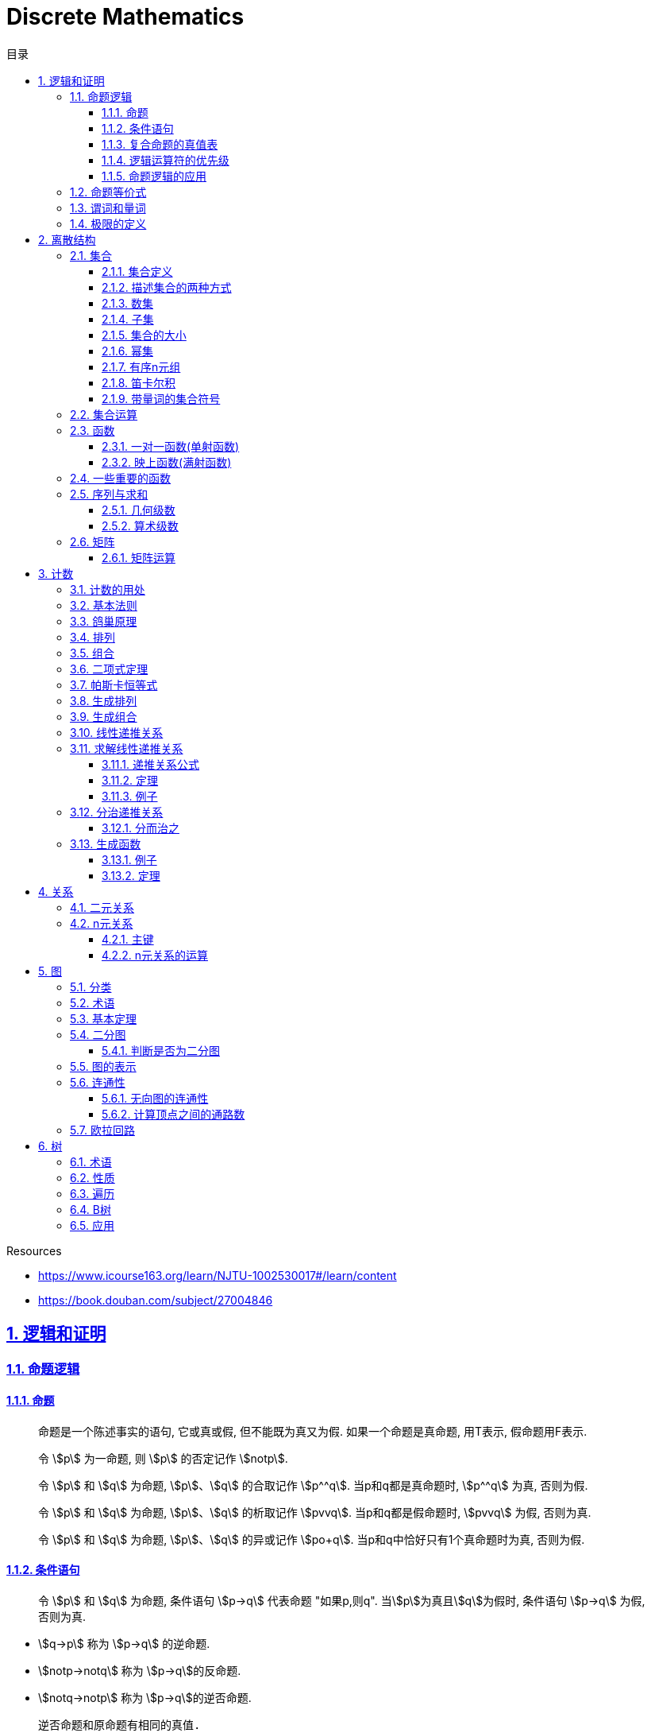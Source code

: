 = Discrete Mathematics
:icons: font
:source-highlighter: highlightjs
:highlightjs-theme: idea
:sectlinks:
:sectnums:
:stem:
:toc: left
:toclevels: 3
:toc-title: 目录
:tabsize: 4
:docinfo: shared

.Resources
* https://www.icourse163.org/learn/NJTU-1002530017#/learn/content[window="_blank"]
* https://book.douban.com/subject/27004846[window="_blank"]

== 逻辑和证明

=== 命题逻辑

==== 命题

> 命题是一个陈述事实的语句, 它或真或假, 但不能既为真又为假. 如果一个命题是真命题, 用T表示, 假命题用F表示.

> 令 stem:[p] 为一命题, 则 stem:[p] 的否定记作 stem:[notp].

> 令 stem:[p] 和 stem:[q] 为命题, stem:[p]、stem:[q] 的合取记作 stem:[p^^q]. 当p和q都是真命题时, stem:[p^^q] 为真, 否则为假.

> 令 stem:[p] 和 stem:[q] 为命题, stem:[p]、stem:[q] 的析取记作 stem:[pvvq]. 当p和q都是假命题时, stem:[pvvq] 为假, 否则为真.

> 令 stem:[p] 和 stem:[q] 为命题, stem:[p]、stem:[q] 的异或记作 stem:[po+q]. 当p和q中恰好只有1个真命题时为真, 否则为假.

==== 条件语句

> 令 stem:[p] 和 stem:[q] 为命题, 条件语句 stem:[p->q] 代表命题 "如果p,则q". 当stem:[p]为真且stem:[q]为假时, 条件语句 stem:[p->q] 为假, 否则为真.

* stem:[q->p] 称为 stem:[p->q] 的逆命题.
* stem:[notp->notq] 称为 stem:[p->q]的反命题.
* stem:[notq->notp] 称为 stem:[p->q]的逆否命题.

 逆否命题和原命题有相同的真值.
 逆命题和反命题有相同的真值.

> 令p和q为命题, 双条件语句 stem:[pharrq] 代表命题 "p当且仅当q". 当p和q真值相同时, 双条件语句为真, 否则为假.

==== 复合命题的真值表

[cols="6*^"]
|===
| p | q | stem:[notq] | stem:[pvvnotq] | stem:[p^^q] | stem:[(pvvnotq)->(p^^q)]

| T
| T
| F
| T
| T
| T

| T
| F
| T
| T
| F
| F

| F
| T
| F
| F
| F
| T

| F
| F
| T
| T
| F
| F

|===

==== 逻辑运算符的优先级

|===
| 运算符 | 优先级

| stem:[not]
| 1
| stem:[^^]
| 2
| stem:[vv]
| 3
| stem:[->]
| 4
| stem:[hArr]
| 5
|===

==== 命题逻辑的应用

* 系统规范说明
* 语句翻译
* 布尔搜索
* 逻辑电路
* 逻辑谜题

=== 命题等价式

* 永真式: 命题永远为真.
* 矛盾式: 命题永远为假.
* 可能式: 命题可能为真, 可能为假.

> 如果 stem:[pharrq] 是永真式, 那么 stem:[p和q] 是逻辑等价的, 记为 stem:[p-=q].

.德·摩根律
* stem:[not(p^^q)-=notpvvnotq] `一个析取式的否定是由各个命题的否定合取而成的`
* stem:[not(pvvq)-=notp^^notq] `一个合取式的否定是由各个命题的否定析取而成的`

.恒等律
* stem:[p^^T-=p]
* stem:[pvvF-=p]

.支配律
* stem:[pvvT-=T]
* stem:[p^^F-=F]

.幂等律
* stem:[p^^p-=p]
* stem:[pvvp-=p]

.双重否定律
* stem:[not(notp)-=p]

.交换律
* stem:[pvvq-=qvvp]
* stem:[p^^q-=q^^p]

.结合律
* stem:[(pvvq)vvr-=pvv(qvvr)]
* stem:[(p^^q)^^r-=p^^(q^^r)]

.分配律
* stem:[pvv(q^^r)-=(pvvq)^^(pvvr)]
* stem:[p^^(qvvr)-=(p^^q)vv(p^^r)]

.否定律
* stem:[pvv(notp)-=T]
* stem:[p^^(notp)-=F]

.吸收律
* stem:[pvv(p^^q)-=p]
* stem:[p^^(pvvq)-=p]

.条件命题的逻辑等价式
* stem:[p->q-=notpvvq]
* stem:[p->q-=notq->notp]
* stem:[pvvq-=notp->q]
* stem:[p^^q-=not(p->notq)]
* stem:[not(p->q)-=p^^notq]
* stem:[(p->q)^^(p->r)-=p->(q^^r)]
* stem:[(p->r)^^(q->r)-=(pvvq)->r]
* stem:[(p->q)vv(p->r)-=p->(qvvr)]
* stem:[(p->r)vv(q->r)-=(p^^q)->r]

.双条件命题的逻辑等价式
* stem:[pharrq-=(p->q)^^(q->p)]
* stem:[pharrq-=notpharrnotq]
* stem:[pharrq-=(p^^q)vv(notp^^notq)]
* stem:[not(pharrq)-=pharrnotq]

=== 谓词和量词

****
stem:[ubrace(AA)_("量词")ubrace(x<0)_("约束论域的量词")ubrace((x^2>0))_("谓词")]
****

> 形式为stem:[P(x_1,x_2,...,x_n)]的语句是命题函数P在n元组stem:[(x_1,x_2,...,x_n)]的值, P也称为n元谓词.

> stem:[P(x)]对于x在其论域中的所有值全为真, 即stem:[P(x)]的全程量化. stem:[AAxP(x)]表示stem:[P(x)]的全称量化, 符号stem:[AA]称为全称量词.

> 论域中存在一个stem:[x]使得stem:[P(x)]为真, 即stem:[P(x)]的存在量化. stem:[EExP(x)]表示stem:[P(x)]的存在量化, 符号stem:[EE]称为存在量词. `全称量词的优先级比存在量词的优先级高`

> 论域中存在唯一一个stem:[x]使得stem:[P(x)]为真, stem:[EE!xP(x)]表示stem:[P(x)]的唯一量化, 符号stem:[EE!]称为唯一量词.

=== 极限的定义

stem:[AAepsilon>0EEdelta>0AAx(0<|x-a|<delta->0<|f(x)-L|<epsilon)]

== 离散结构

=== 集合

==== 集合定义

集合是对象的一个无序的聚集, 对象称为集合的元素或成员. 用 stem:[ainA] 表示 a是集合A中的一个元素, 用 stem:[anotinA] 表示 a不是集合A中的一个元素.

==== 描述集合的两种方式

* 花名册法: {a,b,c,d}
* 集合构造器: O={x | x是小于10的所有正整数}

==== 数集

* 自然数: stem:[NN]={0,1,2,3,...}
* 整数集: stem:[ZZ]={...,-1,0,1,2,...}
* 正整数集: stem:[ZZ^+]={1,2,3,...}
* 有理数集合: {stem:[QQ=p/q|p inZ,qinZ且q!=0]}
* 实数集: stem:[RR]
* 正实数集: stem:[RR^+]
* 复数集: stem:[CC]
* 空集: stem:[O/]

==== 子集

集合A是集合B的子集, 当且仅当集合A中的每一个元素都是集合B中的每一个元素. stem:[AAx(x in A -> x in B)].
对于每个非空集合至少有两个子集: 空集和它本身.

真子集: stem:[AAx(x in A -> x in B) ^^ EEx(x in B -> x !in A)]

==== 集合的大小

令S为集合, 如果S中恰有n个不同的元素, 则S是有限集, n为S的基数, 记为 |S|.

==== 幂集

集合S的所有的子集的集合称为S的幂集.
如果一个集合有n个元素, 那它的幂集的基数为 stem:[2^n]

==== 有序n元组

有序n元组stem:[(a_1,a_2,...a_n)]是一个从stem:[a_1]到stem:[a_n]的n个元素的聚集.

==== 笛卡尔积

stem:[AxxB={(a,b)|a in A ^^ b in B}]

==== 带量词的集合符号

* stem:[AAx in S(P(x))] 表示P(x)在集合S上的全称量化.
* stem:[EEx in S(P(x))] 表示P(x)在集合S上的存在量化.

给定谓词P和论域D, 定义P的真值集为D中使P(x)为真的元素x组成的集合. P(x)的真值集记为 stem:[{x in D | P(x)}]

=== 集合运算

* 并集: stem:[AuuB = {x | x in A vv A in B}]
* 交集: stem:[AnnB = {x | x in A ^^ A in B}]
* 差集: stem:[A-B = {x | x in A ^^ A !in B}]
* 补集: stem:[-A={x | x in U ^^ x !in A }]

=== 函数

> 令A和B都是非空集合, 从A到B的函数f是对函数的一种指派, A中每个元素都能指派到B中的一个元素, 写成 f(a)=b.

==== 一对一函数(单射函数)

> 对于函数f的定义域中所有a,b满足 stem:[a!=b->f(a)!=f(b)], 则这个函数是单射的.

==== 映上函数(满射函数)

> 对于函数f的值域中所有b都能满足 f(a)=b, 则这个函数是满射的.

=== 一些重要的函数

* stem:[|__x__|] `向下取整: 比自己小的最大整数.`
* stem:[|~x~|] `向上取整: 比自己大的最小整数.`

=== 序列与求和

==== 几何级数

stem:[f(x)=ar^x]

.求和
* stem:[sum_(j=0)^nar^j={(a*(r^(n+1)-1)/(r-1),r!=1),((n+1)a,r=1):}]
* stem:[sum_(k=1)^nk=(n*(n+1))/2]
* stem:[sum_(k=1)^nk^2=(n*(n+1)*(2n+1))/6]
* stem:[sum_(k=1)^nk^3=(n^2*(n+1)^2)/4]
* stem:[sum_(k=0)^(oo)x^k=1/(1-x), |x|<1]
* stem:[sum_(k=1)^(oo)kx^(k-1)=1/(1-x)^2, |x|<1]

==== 算术级数

stem:[f(x)=ax+b]

=== 矩阵

矩阵是一个矩形状数组, m行n列的矩阵被称为mxn矩阵. m和n相同时被称为方阵.

==== 矩阵运算

* 两个m*n矩阵相加: stem:[A+B=[a_(ij)+b_(ij)]]
* m*k矩阵A和k*n矩阵B相乘: stem:[A*B=[a_(i1)*b_(1j)+a_(i2)*b_(2j)+...+a_(ik)*b_(kj)]]
* 转置: stem:[a_(ij)=b_(ji)]
* 布尔积: stem:[Ao.B=[(a_(i1)^^b_(1j))vv(a_(i2)^^b_(2j))vv...vv(a_(ik)^^b_(kj))]]
* 对称矩阵: stem:[a_(ij)=a_(ji)]

== 计数

=== 计数的用处

* 确定算法的复杂性.
* 确定是否存在充分满足需求的样本.
* 计算离散事件的概率.

=== 基本法则

* *乘积法则*: 若一个过程可以被分解为m个任务, 完成第i个任务有stem:[n_i]种方式, 那么完成这个过程有stem:[n_1*n_2*...n_m]种方式.
** 有多少不同的7位位串? stem:[2^7=128]
* *求和法则*: 若一个过程可以被分解为m个任务,但这些任务不能同时执行, 完成第i个任务有stem:[n_i]种方式, 那么完成这个过程有stem:[n_1+n_2+...n_m]种方式.
** 一个学生从三个表里选择课题, 这三个表里的课题数量分别为23/15/19, 一共有多少种可能性? stem:[23+15+19=57]
** 用户密码由6~8位数字或大写字母组成, 但必须至少包含一个数字, 一共有多少种可能性? stem:[36^6-26^6+36^7-26^7+36^8-26^8]
** 所有IPv4地址数量(A类网络号不能全为1,所有主机号不能全为0或全为1): stem:[(2^7-1)*(2^24-2)+2^14*(2^16-2)+2^21*(2^8-2)]
* *减法法则*: 如果一个任务可以stem:[n_1]种方法执行或者可以通过stem:[n_2]种方法执行, 那么执行这个任务可以通过stem:[n_1+n_2]种方式减去这两种方式相同的部分.
** 求以1开始或00结束的8位位串数量: stem:[2^7+2^6-2^5=160]
* *除法法则*: 如果一个任务能用n种方式实现, 而对于每种方式, 在所有方式中有d种与之对应, 那么完成这个任务有 stem:[n/d] 种独立的方法.

=== 鸽巢原理

> 如果N个物品放入k个盒子, 那么至少有一个盒子里面物品数量至少有 stem:[|~N/K~|].

.example
* 在100个人里面至少有 stem:[|~100/12~|=9]个人出生在同一月.
* 在52张扑克牌中至少选 stem:[(3-1)*4+1=9] 才能保证至少三张牌有同样的花色.
* 在52张扑克牌中至少选 stem:[13*3+3] 才能保证至少三张牌是红心.

=== 排列

一个n元素的r排列数记为 stem:[P(n,r)=n(n-1)(n-2)...(n-r+1)=(n!)/((n-r)!)]

.example
* 100个人中有多少种方法选出一个一等奖, 一个二等奖, 一个三等奖? stem:[P(100,3)=100*99*98]

=== 组合

一个n元素的r组合数记为 stem:[C(n,r)=((n),(r))=(n!)/(r!(n-r)!)=C(n,n-r)]

.example
* 从52张扑克牌中选出5张牌, 一共有多少种选法? stem:[C(52,5)=52!/(5!*47!)]

n个元素中允许r个重复元素的组合数为 stem:[((n+r-1),(r))]

=== 二项式定理

stem:[(x+y)^n=sum_(j=0)^n((n),(j))x^(n-j)y^j=((n),(0))x^ny^0+((n),(1))x^(n-1)y^1+((n),(2))x^(n-2)y^2+...+((n),(n))x^0y^n].

.推论
* stem:[sum_(k=0)^nx^k((n),(k))=(1+x)^n]
** 证明: stem:[(1+x)^n=sum_(k=0)^n((n),(k))1^(n-k)x^k=sum_(k=0)^nx^k((n),(k))]

=== 帕斯卡恒等式

stem:[((n+1),(k))=((n),(k-1))+((n),(k))]

=== 生成排列

对于给定数列 stem:[a_1a_2a_3...a_n], 从右向左找到 stem:[a_(j-1)<a_j]的两个数, 交换 stem:[a_(j-1)和min(a_j...a_n) && 大于a_(j-1)],
并将 stem:[a_(j+1)到a_n]按字典排序.

=== 生成组合

对于给定数列 stem:[a_1a_2a_3...a_n]的r组合, 找到使得 stem:[a_i!=n-r+i的a_i],将stem:[a_i]加1, 对于
stem:[a_j到a_r (j=i+1)], 用 stem:[a_i+j-i+1]代替 stem:[a_j]

=== 线性递推关系

一个常系数的k阶线性齐次递推关系是形如 stem:[a_n=c_1a_(n-1)+c_2a_(n-2)+c_3a_(n-3)+...+c_ka_(n-k)]的关系.

.性质
* 常系数: 序列各项的系数都是常数, 而不是依赖于n的函数.
* 线性: 序列通项是序列各项的倍数之和.
* 齐次: 序列各项次数都是1

.例子
* stem:[P_n=(1.11)P_(n-1)]是1阶的线性齐次递推关系.
* stem:[f_n=f_(n-1)+f_(n-2)]是2阶的线性齐次递推关系.
* stem:[a_n=a_(n-5)]是5阶的线性齐次递推关系.
* stem:[B_n=nB_(n-1)]不是常系数的, 系数为n, 不是常数.
* stem:[f_n=2f_(n-1)+1]不是齐次的, 第二项次数为0.
* stem:[a_n=a_(n-1)+a_(n-2)^2]不是线性的, 第二项为平方, 不是倍数.

=== 求解线性递推关系

==== 递推关系公式
. stem:[a_n=r^n=c_1a_(n-1) + c_2a_(n-2) + c_3a_(n-3) + ... + c_ka_(n-k)].
. 等式两边同时除以stem:[r^(n-k)].
. 得到特征方程: stem:[r^k-c_1r^(k-1)-c_2r^(k-2)+...-c_(k-1)r-c_k=0]

==== 定理

* *定理1:* 假设 stem:[r^2-c_1r-c_2=0]有两个不相等的根 stem:[r_1和r_2], 那么序列 stem:[{a_n|a_n=a_1r_1^n+a_2r_2^n}]是递推关系 stem:[a_n=c_1a_(n-1)+c_2a_(n-2)]的解.
其中 stem:[a_0=a_1+a_2, a_1=a_1r_1+a_2r_2].

*定理1证明:*

stem:[a_n=c_1a_(n-1)+c_2a_(n-2)]

stem:[=c_1(a_1r_1^(n-1)+a_2r_2^(n-2))+c_2(c_1r_1^(n-2)+a_2r_2^(n-2))]

stem:[=a_1r_1^(n-2)(c_1r_1+c_2) + a_2r_2^(n-2)(c_1r_2+c_2)]

stem:[=a_1r_1^(n-2)r_1^2+a_2r_2^(n-2)r_2^2]

stem:[=a_1r_1^n+a_2r_2^n]

stem:[=a_n]

* *定理2:* 假设 stem:[r^2-c_1r-c_2=0]只有一个根 stem:[r_0], 那么序列 stem:[{a_n|a_n=a_1r_0^n+a_2nr_0^n}]是递推关系 stem:[a_n=c_1a_(n-1)+c_2a_(n-2)]的解.

==== 例子

*例1:* stem:[a_n=a_(n-1)+2a_(n-2), a_0=2,a_1=7,求a_n.]

. stem:[r^2-r-2=0 => r={-1,2} => a_n=a_1*(-1)^n+a_2*2^n]
. stem:[{(a_0=2=a_1+a_2),(a_1=7=-a_1+2a_2):} => a_1=-1,a_2=3]
. stem:[a_n=(-1)^(n+1) + 3*2^n]

*例2: 求斐波拉契数列递推关系的解*

. stem:[a_n=a_(n-1)+a_(n-2),a_0=0,a_1=1]
. stem:[r^2-r-1=0, r_1=(1+sqrt5)/2, r_2=(1-sqrt5)/2]
. stem:[{(a_0=0=a_1+a_2),(a_1=1=a_1*(1+sqrt5)/2+a_2*(1-sqrt5)/2):} => a_1=1/sqrt5,a_2=-1/sqrt5]
. stem:[a_n=1/sqrt5*((1+sqrt5)/2)^n-1/sqrt5*((1-sqrt5)/2)^n]

=== 分治递推关系

==== 分而治之

把一个规模为n的问题分成a个子问题, 每个子问题的规模是stem:[n/b], 把子问题的解组合成原来问题的解需要stem:[g(n)]的额外运算,
所以求解问题所需的运算数stem:[f(n)=af(n/b)+g(n)].

.复杂度
设stem:[f]满足递推关系stem:[f(n)=af(n/b)+cn^d,n=b^k], 那么
stem:[f(n)={(Theta(n^d),a<b^d),(Theta(n^dlog_bn),a=b^d),(Theta(n^(log_ba)),a<b^d):}]

=== 生成函数

实数序列stem:[a_0,a_1,a_2,...,a_k]的生成函数是无穷级数stem:[G(x)=a_0+a_1x+a_2x^2+...+a_kx^k=sum_(k=0)^ka_kx^k].

==== 例子
* 序列stem:[{a_k|a_k=3]的生成函数是stem:[sum_(k=0)^(oo)3x^k].
* 序列stem:[{a_k|a_k=2^k]的生成函数是stem:[sum_(k=0)^(oo)2^kx^k].
* 序列stem:[{1,1,1,1,1,1}]的生成函数是stem:[1+x+x^2+x^3+x^4+x^5=(x^5-1)/(x-1)].
* 序列stem:[{a_k|a_k=C(m,k)]的生成函数是stem:[G(x)=C(m,0)+C(m,1)x+C(m,2)x^2+...+C(m,m)x^m=(1+x)^m]

==== 定理

* 令stem:[f(x)=sum_(k=0)^(oo)a_kx^k,g(x)=sum_(k=0)^(oo)b_kx^k], 那么
stem:[f(x)+g(x)=sum_(k=0)^(oo)(a_k+b_k)x^k, f(x)*g(x)=sum_(k=0)^(oo)(sum_(j=0)^ka_jb_(k-j))x^k]
* *广义二项式定理:* stem:[令|x|<1, (1+x)^n=sum_(k=0)^(oo)((u),(k))x^k]

== 关系

=== 二元关系

stem:[AAainAAAbinB((a,b)inR)],称为a与b有关系R.

* 设A和B是集合, 一个从A到B的二元关系是AxB的子集.
* 集合A上的关系是A到A的关系.
* 若 stem:[AAainA((a,a)inR)],则集合R是集合A上的自反关系.
* 对于 stem:[AAaAAbinA,(a,b)inR ^^ (b,a)inR],则集合A上的关系R是对称的.
* 对于 stem:[AAaAAbAAcinA((a,b)inR ^^ (b,c)inR -> (a,c)inR)],集合A上的关系R是传递的.

=== n元关系

> 设 stem:[A_1,A_2,...A_n]是集合, 定义在这些集合上的n元关系R是 stem:[A_1xxA_2xxA_3xx...xxA_n]的子集, 每一个集合称为R的域, n称为R的阶.

==== 主键

* 当n元组的某个域的值能够确定这个n元组时, n元关系的这个域就叫做主键.
* 当一组域的值确定一个关系中的n元组时, 这些域的笛卡尔积就叫做复合主键.

==== n元关系的运算

* 选择(筛选行): 设R是一个n元关系,C是R中元素可能满足的一个条件, 那么选择运算符 stem:[S_C] 将n元关系R映射到R中满足条件C的所有n元组构成的n元关系.
* 投影(筛选列+删除重复行): 投影 stem:[P_(i_1i_2...i_m)]将n元组(stem:[a_1,a_2,a_3,...,a_n])映射到m元组(stem:[a_(i_1),a_(i_2),...,a_(i_m), m<=n]).
* 连接: 设R是m元关系, S是n元关系, 连接运算 stem:[J_p(R,S)]是 m+n-p元关系. 将R后p个元组和S前p个元组相同的合并,再将R和S组合起来.

== 图

图G=(V,E)由定点的非空集V和边的集合E组成, 每条边有一个或两个顶点与它相连.

=== 分类

* 顶点集V或边集E为无限集合的图称为 *无限图* ,顶点集和边集为有限集的图称为 *有限图* .
* 图的每条边都连接着两个不同的顶点, 即没有两条不同的边连接一对相同顶点的图称为 *简单图* .
* 有多条边连接同一对顶点的图称为 *多重图* .
* 边的两端顶点是同一个, 这样的边称为 *环* ,包含环的多重图称为 *伪图* .
* 一个有向图stem:[(V,E)]由一个非空顶点集stem:[V]和一个有向边集stem:[E]组成, 每条有向边与一个顶点有序对相关联. 与有序对stem:[(u,v)]相关联的有向边开始于stem:[u],结束于stem:[v].
* 既有有向边又包含无向边的图称为 *混合图* .

.一些特殊的简单图
* *完全图:* 每队不同顶点间恰有一条边的简单图.
* *圈图:* 由stem:[n]个顶点stem:[{v_1,v_2,v_3,...,v_n}] 以及边stem:[{{v_1,v_2},{v_2,v_3},...,{v_(n-1),v_n},{v_n,v_1}}]组成的图称为圈图.
* *轮图:* 在圈图的基础上增加一个顶点, 并将这个新顶点于原圈图中的每个顶点相连, 得到轮图.
* *立方图:* 用顶点表示stem:[2^n]个长度为stem:[n]的位串的图, 且两个顶点表示的位串恰好只有一位不同时相连接.

=== 术语

* 若u和v分别是无向图G中的一条边e的两个端点, 那么称两个顶点u和v在G里 *邻接* .
* 图G=(V,E)中, 顶点v相邻的顶点的集合记作N(v),称为顶点v的 *邻居* .
* 在无向图中, 顶点v的 *度(deg(v))* 是与该顶点相连的边的数量, 顶点上有环的度算双份. deg为0的顶点称为 *孤立的* , deg为1的点称为 *悬挂的* .
* 当(u,v)表示有向图G的一条边时, u邻接到v, u是起点, v是终点. 环的起点和终点是相同的.
* 在有向图中, stem:[deg^(-)(v)]表示v的 *入度* , 表示以v为终点的边数. stem:[deg^+(v)]表示v的 *出度* , 是以v为起点的边数

=== 基本定理

* *握手定理:* 顶点度数之和是边数的两倍: stem:[sum_(vinA)deg(v)=2m].
** 例子: 一个具有10个顶点且每个顶点的度都为6的图, 有多少条边? stem:[6*10//2=30]
* 无向图中有偶数个度数为奇数的顶点.
** 证明: 顶点度数之和2m由度数为奇数的顶点和度数为偶数的顶点组成, 度数为偶数的顶点度数之和肯定为偶数, 2m为偶数, 所以必有偶数个度数为奇数的顶点.
* 因为每条边都有起点和终点, 所以图中所有顶点入度之和=出度之和=边数.

=== 二分图

把简单图的顶点分为两个不想交的子集, 使得每条边都连接一个子集中的顶点和另外一个子集的顶点, 且每个子集中的顶点互不相连, 则这样的图称为 *二分图* .

==== 判断是否为二分图

对图中的每个顶点赋予不同的颜色, 如果没有两个相邻的顶点被赋予相同的颜色, 则该图为二分图.

=== 图的表示

* 邻接表 `列出每个顶点与它相邻的顶点`
* 邻接矩阵 `n个顶点写成nxn的矩阵, 如果两个顶点相连则记下边数, 否则为0`
* 关联矩阵 `设图G=(V,E)是无向图, 写成点vx边e的矩阵, 如果v和e关联则记为1, 否则为0`

=== 连通性

*通路* 是边的序列, 它从图的一个顶点开始沿着图中的边行经图中相邻的顶点.

==== 无向图的连通性

若无向图中每一对不同的顶点之间都有通路, 则该图是连通的.

==== 计算顶点之间的通路数

图stem:[G]顶点stem:[v_i到v_j]长度为stem:[r]的不同通路的数目等于图stem:[G]的 *邻接矩阵* stem:[A^r]的第stem:[i,j]项.

=== 欧拉回路


== 树

=== 术语

* 不含简单回路的连通图称为树.(每对顶点之间存在唯一简单通路)
* 指定一棵树的一个特殊顶点为根
* 假设一棵树的顶点为T,v为非根顶点, 则v的父母是从u到v存在有向边的唯一顶点u.
* 当u为v的父母时, v称为u的孩子.
* 具有相同父母的顶点称为兄弟.
* 若顶点没有孩子, 则该顶点称为树叶, 有孩子的顶点称为内点.
* 若每棵树的内点都有不超过m个孩子, 则称它为m叉树. 若每个内点正好有m个孩子, 则称它为满m叉树.
* 若一颗高度为h的m叉树的所有树叶都在h或h-1层, 则这个树是平衡的.

=== 性质

* 带有n个顶点的树含有n-1条边.
* 带有i个内点的满m叉树含有 stem:[n=mi+1]个顶点. (n=m+l)
* 高度为h的m叉树最多有stem:[m^h]个树叶.
** 一颗高度为h的m叉树带有l个树叶, 则 stem:[h>=log_ml]

=== 遍历

* 先序遍历: 先遍历根节点, 再遍历子节点.
* 后序遍历: 先遍历子节点, 再遍历根节点.
* 中序遍历: 先遍历左子节点, 再遍历根节点, 最后遍历右子节点.

=== B树

.阶为M
* 数据项存在树叶上.
* 非叶节点存储最多stem:[M-1]个数据, 其中第stem:[i]个数据代表子树中第stem:[i+1]个最小的数据.
* 除了根节点外, 所有非叶子节点的子节点数量在stem:[|~M/2~|~M]之间.
* 所有相同高度的节点拥有stem:[|~L/2~|~L]个数据.

=== 应用

* 二叉搜索树
* 决策树
* 前缀码
* 博弈树
* 最小生成树

😑
